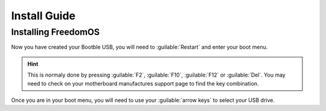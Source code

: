 Install Guide
========================

Installing FreedomOS
--------------------

Now you have created your Bootble USB, you will need to :guilable:`Restart` and enter your boot menu.

.. hint::
    This is normaly done by pressing :guilable:`F2`, :guilable:`F10`, :guilable:`F12` or :guilable:`Del`. You may need to check
    on your motherboard manufactures support page to find the key combination.

Once you are in your boot menu, you will need to use your :guilable:`arrow keys` to select your USB drive.
